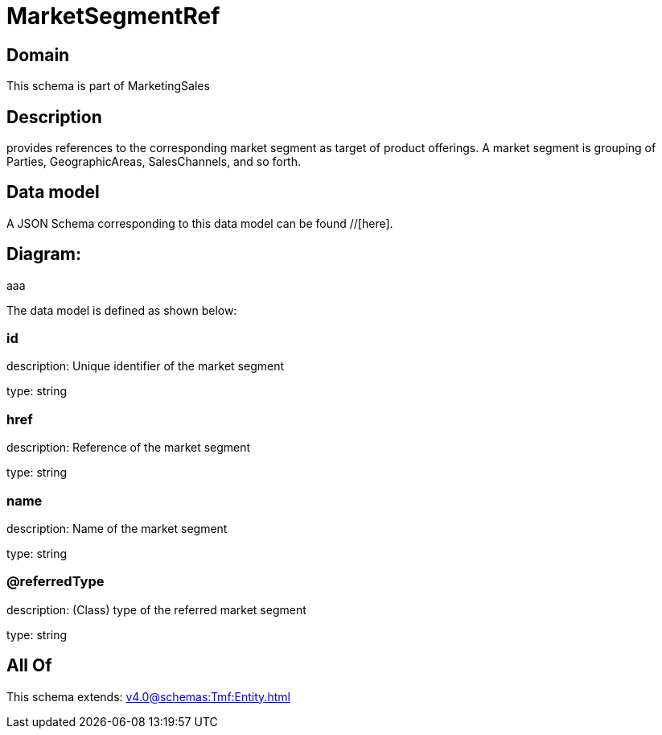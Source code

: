 = MarketSegmentRef

[#domain]
== Domain

This schema is part of MarketingSales

[#description]
== Description
provides references to the corresponding market segment as target of product offerings. A market segment is grouping of Parties, GeographicAreas, SalesChannels, and so forth.


[#data_model]
== Data model

A JSON Schema corresponding to this data model can be found //[here].

== Diagram:
aaa

The data model is defined as shown below:


=== id
description: Unique identifier of the market segment

type: string


=== href
description: Reference of the market segment

type: string


=== name
description: Name of the market segment

type: string


=== @referredType
description: (Class) type of the referred market segment

type: string


[#all_of]
== All Of

This schema extends: xref:v4.0@schemas:Tmf:Entity.adoc[]
